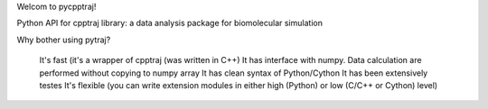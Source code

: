 Welcom to pycpptraj!

Python API for cpptraj library: a data analysis package for biomolecular simulation

Why bother using pytraj?

    It's fast (it's a wrapper of cpptraj (was written in C++) 
    It has interface with numpy. Data calculation are performed without copying to numpy array
    It has clean syntax of Python/Cython
    It has been extensively testes
    It's flexible (you can write extension modules in either high (Python) or low (C/C++ or Cython) level)

